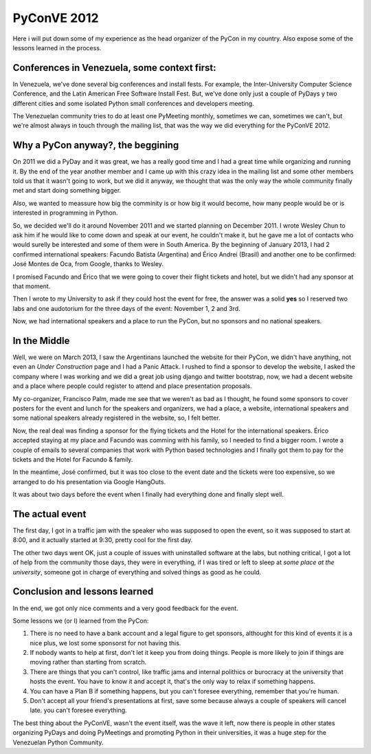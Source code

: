 PyConVE 2012
============

Here i will put down some of my experience
as the head organizer of the PyCon in my
country. Also expose some of the lessons
learned in the process.

Conferences in Venezuela, some context first:
---------------------------------------------

In Venezuela, we've done several big 
conferences and install fests.
For example, the Inter-University
Computer Science Conference, and the
Latin American Free Software Install Fest.
But, we've done only just a couple of PyDays
y two different cities and some isolated Python
small conferences and developers meeting.

The Venezuelan community tries to do at least
one PyMeeting monthly, sometimes we can, sometimes
we can't, but we're almost always in touch through
the mailing list, that was the way we did everything
for the PyConVE 2012.

Why a PyCon anyway?, the beggining
----------------------------------

On 2011 we did a PyDay and it was great, we has a really
good time and I had a great time while organizing and running
it. By the end of the year another member and I came up
with this crazy idea in the mailing list and some other
members told us that it wasn't going to work, but we did it
anyway, we thought that was the only way the whole community
finally met and start doing something bigger.

Also, we wanted to meassure how big the comminity is
or how big it would become, how many people would be or
is interested in programming in Python.

So, we decided we'll do it around November 2011 and we started
planning on December 2011. I wrote Wesley Chun to ask him if
he would like to come down and speak at our event, he couldn't
make it, but he gave me a lot of contacts who would surelly be
interested and some of them were in South America. By the beginning
of January 2013, I had 2 confirmed international speakers: 
Facundo Batista (Argentina) and Érico Andrei (Brasil) and 
another one to be confirmed: José Montes de Oca, from Google, thanks
to Wesley.

I promised Facundo and Érico that we were going to cover
their flight tickets and hotel, but we didn't had any 
sponsor at that moment.

Then I wrote to my University to ask if they could
host the event for free, the answer was a solid **yes**
so I reserved two labs and one audotorium for the three
days of the event: November 1, 2 and 3rd.

Now, we had international speakers and a place to 
run the PyCon, but no sponsors and no national speakers.

In the Middle
-------------

Well, we were on March 2013, I saw the Argentinans
launched the website for their PyCon, we didn't have
anything, not even an *Under Construction* page and I
had a Panic Attack. I rushed to find a sponsor to develop
the website, I asked the company where I was working and
we did a great job using django and twitter bootstrap, 
now, we had a decent website and a place where people could
register to attend and place presentation proposals.

My co-organizer, Francisco Palm, made me see that we weren't
as bad as I thought, he found some sponsors to cover posters
for the event and lunch for the speakers and organizers, we had
a place, a website, international speakers and some national
speakers already registered in the website, so, I felt better.

Now, the real deal was finding a sponsor for the flying tickets
and the Hotel for the international speakers. Érico accepted staying
at my place and Facundo was comming with his family, so I needed
to find a bigger room. I wrote a couple of emails to several companies
that work with Python based technologies and I finally got them to pay
for the tickets and the Hotel for Facundo & family.

In the meantime, José confirmed, but it was too close to the 
event date and the tickets were too expensive, so we arranged
to do his presentation via Google HangOuts.

It was about two days before the event when I finally had
everything done and finally slept well.

The actual event
----------------

The first day, I got in a traffic jam with the speaker
who was supposed to open the event, so it was supposed to start
at 8:00, and it actually started at 9:30, pretty cool for the first day.

The other two days went OK, just a couple of issues with uninstalled
software at the labs, but nothing critical, I got a lot of help
from the community those days, they were in everything, if I was
tired or left to sleep at *some place at the university*, someone 
got in charge of everything and solved things as good as he could.

Conclusion and lessons learned
------------------------------

In the end, we got only nice comments and a very
good feedback for the event.

Some lessons we (or I) learned from the PyCon:

1. There is no need to have a bank account and a legal
   figure to get sponsors, althought for this kind of events
   it is a nice plus, we lost some sponsorst for not having this.
2. If nobody wants to help at first, don't let it keep you from
   doing things. People is more likely to join if things are moving
   rather than starting from scratch.
3. There are things that you can't control, like traffic jams and 
   internal polithics or burocracy at the university that hosts the event.
   You have to know it and accept it, that's the only way to relax if
   something happens. 
4. You can have a Plan B if something happens, but you can't foresee
   everything, remember that you're human.
5. Don't accept all your friend's presentations at first, save some
   because always a couple of speakers will cancel late. 
   you can't foresee everything.

The best thing about the PyConVE, wasn't the event itself, was the
wave it left, now there is people in other states organizing PyDays
and doing PyMeetings and promoting Python in their universities, it was
a huge step for the Venezuelan Python Community.
